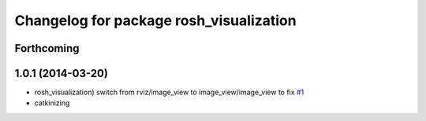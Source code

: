 ^^^^^^^^^^^^^^^^^^^^^^^^^^^^^^^^^^^^^^^^
Changelog for package rosh_visualization
^^^^^^^^^^^^^^^^^^^^^^^^^^^^^^^^^^^^^^^^

Forthcoming
-----------

1.0.1 (2014-03-20)
------------------
* rosh_visualization) switch from rviz/image_view to image_view/image_view to fix `#1 <https://github.com/OSUrobotics/rosh_desktop_plugins/issues/1>`_
* catkinizing
